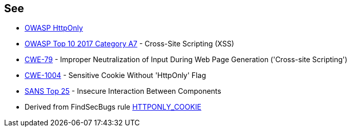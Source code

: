 == See

* https://www.owasp.org/index.php/HttpOnly[OWASP HttpOnly]
* https://www.owasp.org/index.php/Top_10-2017_A7-Cross-Site_Scripting_(XSS)[OWASP Top 10 2017 Category A7] - Cross-Site Scripting (XSS)
* http://cwe.mitre.org/data/definitions/79.html[CWE-79] - Improper Neutralization of Input During Web Page Generation ('Cross-site Scripting')
* https://cwe.mitre.org/data/definitions/1004.html[CWE-1004] - Sensitive Cookie Without 'HttpOnly' Flag
* https://www.sans.org/top25-software-errors/#cat1[SANS Top 25] - Insecure Interaction Between Components
* Derived from FindSecBugs rule https://find-sec-bugs.github.io/bugs.htm#HTTPONLY_COOKIE[HTTPONLY_COOKIE]